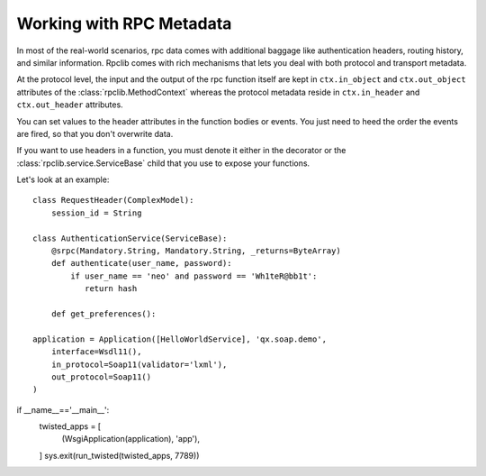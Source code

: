 
Working with RPC Metadata
=========================

In most of the real-world scenarios, rpc data comes with additional baggage like
authentication headers, routing history, and similar information. Rpclib comes
with rich mechanisms that lets you deal with both protocol and transport
metadata.

At the protocol level, the input and the output of the rpc function itself
are kept in ``ctx.in_object`` and ``ctx.out_object`` attributes of the
:class:`rpclib.MethodContext` whereas the protocol metadata reside in
``ctx.in_header`` and ``ctx.out_header`` attributes.

You can set values to the header attributes in the function bodies or events.
You just need to heed the order the events are fired, so that you don't
overwrite data.

If you want to use headers in a function, you must denote it either in the
decorator or the :class:`rpclib.service.ServiceBase` child that you use to
expose your functions.

Let's look at an example: ::

    class RequestHeader(ComplexModel):
        session_id = String

    class AuthenticationService(ServiceBase):
        @srpc(Mandatory.String, Mandatory.String, _returns=ByteArray)
        def authenticate(user_name, password):
            if user_name == 'neo' and password == 'Wh1teR@bb1t':
               return hash

        def get_preferences():

    application = Application([HelloWorldService], 'qx.soap.demo',
        interface=Wsdl11(),
        in_protocol=Soap11(validator='lxml'),
        out_protocol=Soap11()
    )


if __name__=='__main__':
    twisted_apps = [ 
        (WsgiApplication(application), 'app'),
    ]
    sys.exit(run_twisted(twisted_apps, 7789))
